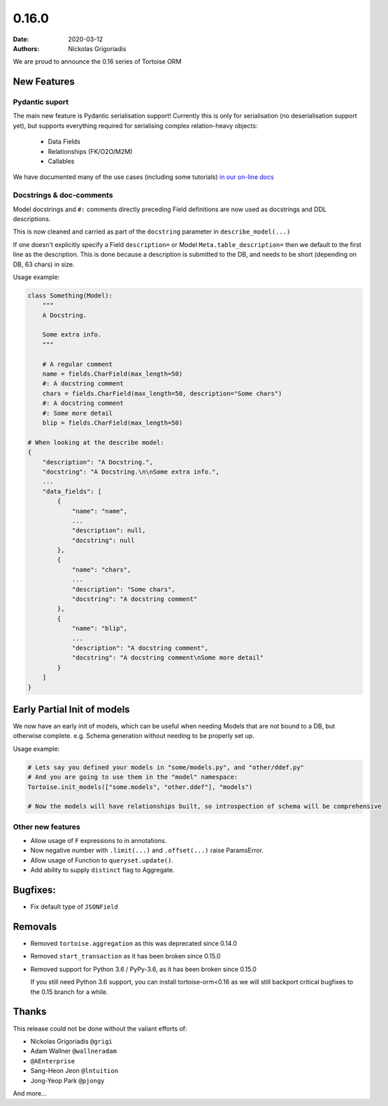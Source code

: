 0.16.0
######

:date: 2020-03-12
:authors: Nickolas Grigoriadis


We are proud to announce the 0.16 series of Tortoise ORM

New Features
============

Pydantic suport
---------------

The main new feature is Pydantic serialisation support!
Currently this is only for serialisation (no deserialisation support yet), but supports everything required for serialising complex relation-heavy objects:

  * Data Fields
  * Relationships (FK/O2O/M2M)
  * Callables

We have documented many of the use cases (including some tutorials) `in our on-line docs <https://tortoise-orm.readthedocs.io/en/latest/contrib/pydantic.html>`_

Docstrings & doc-comments
-------------------------
Model docstrings and ``#:`` comments directly preceding Field definitions are now used as docstrings and DDL descriptions.

This is now cleaned and carried as part of the ``docstring`` parameter in ``describe_model(...)``

If one doesn't explicitly specify a Field ``description=`` or Model ``Meta.table_description=`` then we default to the first line as the description.
This is done because a description is submitted to the DB, and needs to be short (depending on DB, 63 chars) in size.

Usage example:

.. code-block:: python3

    class Something(Model):
        """
        A Docstring.

        Some extra info.
        """

        # A regular comment
        name = fields.CharField(max_length=50)
        #: A docstring comment
        chars = fields.CharField(max_length=50, description="Some chars")
        #: A docstring comment
        #: Some more detail
        blip = fields.CharField(max_length=50)

    # When looking at the describe model:
    {
        "description": "A Docstring.",
        "docstring": "A Docstring.\n\nSome extra info.",
        ...
        "data_fields": [
            {
                "name": "name",
                ...
                "description": null,
                "docstring": null
            },
            {
                "name": "chars",
                ...
                "description": "Some chars",
                "docstring": "A docstring comment"
            },
            {
                "name": "blip",
                ...
                "description": "A docstring comment",
                "docstring": "A docstring comment\nSome more detail"
            }
        ]
    }


Early Partial Init of models
============================

We now have an early init of models, which can be useful when needing Models that are not bound to a DB, but otherwise complete.
e.g. Schema generation without needing to be properly set up.

Usage example:

.. code-block:: python3

    # Lets say you defined your models in "some/models.py", and "other/ddef.py"
    # And you are going to use them in the "model" namespace:
    Tortoise.init_models(["some.models", "other.ddef"], "models")

    # Now the models will have relationships built, so introspection of schema will be comprehensive


Other new features
------------------

* Allow usage of ``F`` expressions to in annotations.
* Now negative number with ``.limit(...)`` and ``.offset(...)`` raise ParamsError.
* Allow usage of Function to ``queryset.update()``.
* Add ability to supply ``distinct`` flag to Aggregate.

Bugfixes:
=========
- Fix default type of ``JSONField``

Removals
========

* Removed ``tortoise.aggregation`` as this was deprecated since 0.14.0
* Removed ``start_transaction`` as it has been broken since 0.15.0
* Removed support for Python 3.6 / PyPy-3.6, as it has been broken since 0.15.0

  If you still need Python 3.6 support, you can install tortoise-orm<0.16 as we will still backport critical bugfixes to the 0.15 branch for a while.

Thanks
======

This release could not be done without the valiant efforts of:

* Nickolas Grigoriadis ``@grigi``
* Adam Wallner ``@wallneradam``
* ``@AEnterprise``
* Sang-Heon Jeon ``@lntuition``
* Jong-Yeop Park ``@pjongy``

And more...
